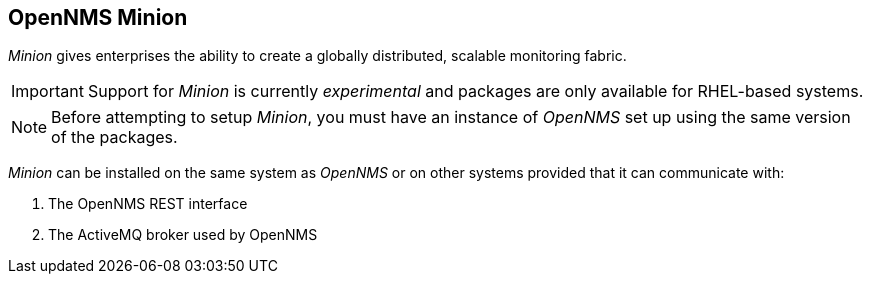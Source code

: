 
// Allow GitHub image rendering
:imagesdir: ../../images

[[gi-install-minion]]
== OpenNMS Minion

_Minion_ gives enterprises the ability to create a globally distributed, scalable monitoring fabric.

IMPORTANT: Support for _Minion_ is currently _experimental_ and packages are only available for RHEL-based systems.

NOTE: Before attempting to setup _Minion_, you must have an instance of _OpenNMS_ set up using the same version of the packages.

_Minion_ can be installed on the same system as _OpenNMS_ or on other systems provided that it can communicate with:

. The OpenNMS REST interface
. The ActiveMQ broker used by OpenNMS
